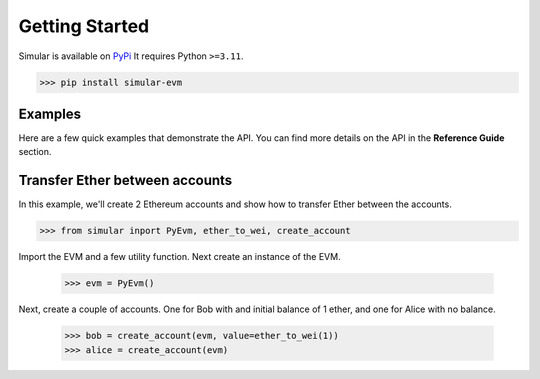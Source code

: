 .. _getstarted:

Getting Started
===============

Simular is available on `PyPi <https://pypi.org/project/simular-evm/>`_
It requires Python ``>=3.11``.

.. code-block:: bash

    >>> pip install simular-evm


Examples
--------

Here are a few quick examples that demonstrate the API. You can find more 
details on the API in the **Reference Guide** section.


Transfer Ether between accounts
-------------------------------

In this example, we'll create 2 Ethereum accounts and show how to 
transfer Ether between the accounts.

.. code-block:: python
    
    >>> from simular inport PyEvm, ether_to_wei, create_account

Import the EVM and a few utility function. Next create an instance of the EVM.

    >>> evm = PyEvm()

Next, create a couple of accounts.  One for Bob with and initial balance of 1 ether,
and one for Alice with no balance.

    >>> bob = create_account(evm, value=ether_to_wei(1))
    >>> alice = create_account(evm)


